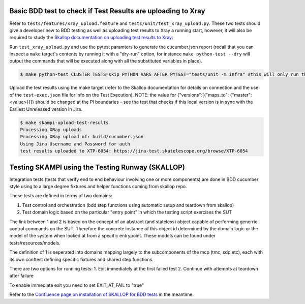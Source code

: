 .. _`Testing Runway`:

Basic BDD test to check if Test Results are uploading to Xray
*************************************************************

Refer to ``tests/features/xray_upload.feature`` and ``tests/unit/test_xray_upload.py``. These two tests should give a developer new to BDD testing as well as uploading test results to Xray a running start, however, it will also be required to study the `Skallop documentation on uploading test results to Xray <https://developer.skao.int/projects/ska-ser-skallop/en/latest/howto/use_xtp_upload.html#how-to-configure-xtp-uploading>`_:

Run ``test_xray_upload.py`` and use the pytest paramters to generate the cucumber.json report (recall that you can inspect a ``make`` target's contents by running it with a "dry-run" option, for instance ``make python-test --dry`` will output the commands that will be executed along with all the substituted variables in place).

.. code-block:: console

    $ make python-test CLUSTER_TESTS=skip PYTHON_VARS_AFTER_PYTEST="tests/unit -m infra" #this will only run the one test

Upload the test results using the make target (refer to the Skallop documentation for details on connection and the use of the ``test-exec.json`` file for info on the Test Execution). NOTE: the value for {"versions":[{"maps_to": {"master":<value>}}]} should be changed at the PI boundaries - see the test that checks if this local version is in sync with the Earliest Unreleased version in Jira.

.. code-block:: console

    $ make skampi-upload-test-results 
    Processing XRay uploads
    Processing XRay upload of: build/cucumber.json
    Using Jira Username and Password for auth
    test results uploaded to XTP-6054: https://jira-test.skatelescope.org/browse/XTP-6054


Testing SKAMPI using the Testing Runway (SKALLOP)
*************************************************

.. todo:: step by step instructions to follow.

Integration tests (tests that verify end to end behaviour involving one or more components) are done in BDD
cucumber style using to a large degree fixtures and helper functions coming from skallop repo. 

These tests are defined in terms of two domains:

1. Test control and orchestration (bdd step functions using automatic setup and teardown from skallop)
2. Test domain logic based on the particular "entry point" in which the testing script exercises the SUT

The link between 1 and 2 is based on the concept of an abstract (and stateless) object capable of performing
generric control commands on the SUT. Therefore the concrete instance of this object id determined by the domain
logic or the model of the system when looked at from a specific entrypoint. These models can be found under tests/resources/models.

The definition of 1 is seperated into domains mapping largely to the subcomponents of the mcp (tmc, sdp etc), each with
its own conftest defining specific fixtures and shared step functions.

There are two options for running tests:
1. Exit immediately at the first failed test
2. Continue with attempts at teardown after failure

To enable immediate exit you need to set EXIT_AT_FAIL to "true"

Refer to the `Confluence page on installation of SKALLOP for BDD tests <https://confluence.skatelescope.org/display/SE/Skallop+installation+for+BDD+tests>`_ in the meantime.